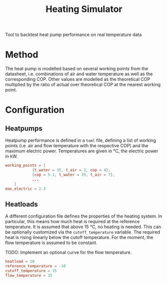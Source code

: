 #+TITLE: Heating Simulator

Tool to backtest heat pump performance on real temperature data
* Method
The heat pump is modelled based on several working points from the datasheet,
i.e. combinations of air and water temperature as well as the corresponding COP.
Other values are modelled as the theoretical COP multiplied by the ratio of actual
over theoretical COP at the nearest working point.
* Configuration
** Heatpumps
Heatpump performance is defined in a ~toml~ file, defining a list of working points
(i.e. air and flow temperature with the respective COP) and the maximum electric power.
Temperatures are given in °C, the electric power in kW.
#+BEGIN_SRC toml
working_points = [
            {t_water = 35, t_air = 2, cop = 4},
            {cop = 5.1, t_water = 35, t_air = 7},
            ...
    ]
max_electric = 2.3
#+END_SRC
** Heatloads
A different configuration file defines the properties of the heating system.
In particular, this means how much heat is required at the reference temperature.
It is assumed that above 15 °C, no heating is needed. This can be optionally customized
via the ~cutoff_temperature~ variable.
The required heat is rising linearly below the cutoff temperature.
For the moment, the flow temperature is assumed to be constant.

TODO: Implement an optional curve for the flow temperature.

#+BEGIN_SRC toml
heatload = 10
reference_temperature = -10
cutoff_temperature = 15
flow_temperature = 35
#+END_SRC
